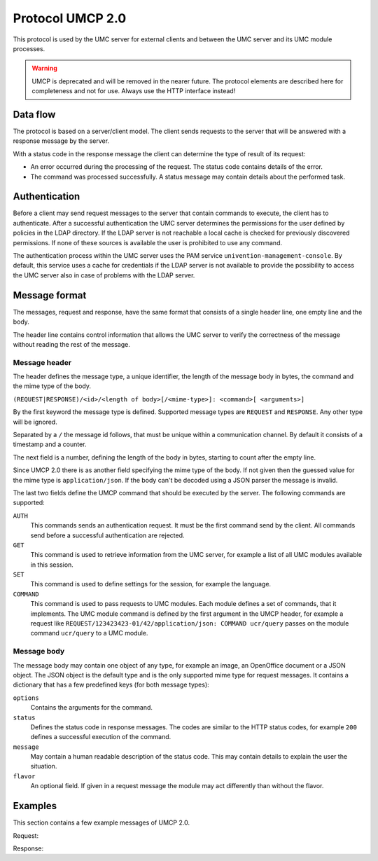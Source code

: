 .. SPDX-FileCopyrightText: 2021-2023 Univention GmbH
..
.. SPDX-License-Identifier: AGPL-3.0-only

.. _umc-umcp2:

Protocol UMCP 2.0
=================

This protocol is used by the UMC server for external clients and between the UMC
server and its UMC module processes.

.. warning::

   UMCP is deprecated and will be removed in the nearer future. The protocol
   elements are described here for completeness and not for use. Always use the
   HTTP interface instead!

.. _umc-umcp2-flow:

Data flow
---------

The protocol is based on a server/client model. The client sends requests to the
server that will be answered with a response message by the server.

With a status code in the response message the client can determine the type of
result of its request:

* An error occurred during the processing of the request. The status code
  contains details of the error.

* The command was processed successfully. A status message may contain details
  about the performed task.

.. _umc-umcp2-auth:

Authentication
--------------

Before a client may send request messages to the server that contain commands to
execute, the client has to authenticate. After a successful authentication the
UMC server determines the permissions for the user defined by policies in the
LDAP directory. If the LDAP server is not reachable a local cache is checked for
previously discovered permissions. If none of these sources is available the
user is prohibited to use any command.

The authentication process within the UMC server uses the PAM service
``univention-management-console``. By default, this service uses a cache for
credentials if the LDAP server is not available to provide the possibility to
access the UMC server also in case of problems with the LDAP server.

.. _umc-umcp2-message:

Message format
--------------

The messages, request and response, have the same format that consists
of a single header line, one empty line and the body.

The header line contains control information that allows the UMC server
to verify the correctness of the message without reading the rest of the
message.

.. _umc-umcp2-message-header:

Message header
~~~~~~~~~~~~~~

The header defines the message type, a unique identifier, the length of
the message body in bytes, the command and the mime type of the body.

``(REQUEST|RESPONSE)/<id>/<length of body>[/<mime-type>]: <command>[ <arguments>]``

By the first keyword the message type is defined. Supported message types are
``REQUEST`` and ``RESPONSE``. Any other type will be ignored.

Separated by a ``/`` the message id follows, that must be unique within a
communication channel. By default it consists of a timestamp and a counter.

The next field is a number, defining the length of the body in bytes, starting
to count after the empty line.

Since UMCP 2.0 there is as another field specifying the mime type of the body.
If not given then the guessed value for the mime type is ``application/json``.
If the body can't be decoded using a JSON parser the message is invalid.

The last two fields define the UMCP command that should be executed by the
server. The following commands are supported:

``AUTH``
   This commands sends an authentication request. It must be the first command
   send by the client. All commands send before a successful authentication are
   rejected.

``GET``
   This command is used to retrieve information from the UMC server, for example
   a list of all UMC modules available in this session.

``SET``
   This command is used to define settings for the session, for example the
   language.

``COMMAND``
   This command is used to pass requests to UMC modules. Each module defines a
   set of commands, that it implements. The UMC module command is defined by the
   first argument in the UMCP header, for example a request like
   ``REQUEST/123423423-01/42/application/json: COMMAND ucr/query`` passes on the
   module command ``ucr/query`` to a UMC module.

.. _umc-umcp2-message-body:

Message body
~~~~~~~~~~~~

The message body may contain one object of any type, for example an image, an
OpenOffice document or a JSON object. The JSON object is the default type and is
the only supported mime type for request messages. It contains a dictionary that
has a few predefined keys (for both message types):

``options``
   Contains the arguments for the command.

``status``
   Defines the status code in response messages. The codes are similar to the
   HTTP status codes, for example ``200`` defines a successful execution of the
   command.

``message``
   May contain a human readable description of the status code. This may contain
   details to explain the user the situation.

``flavor``
   An optional field. If given in a request message the module may act
   differently than without the flavor.

.. _umc-umcp2-example:

Examples
--------

This section contains a few example messages of UMCP 2.0.

.. code-block::
   :caption: Authentication request
   :name: umc-umcp2-example-auth

   REQUEST/130928961341733-1/147/application/json: AUTH

   {"username": "root", "password": "univention"}


Request:

.. code-block::
   :caption: Search for users
   :name: umc-umcp2-example-users

   REQUEST/130928961341726-0/125/application/json: COMMAND udm/query

   {"flavor": "users/user",
    "options": {"objectProperty": "name",
                "objectPropertyValue": "test1*1",
                "objectType": "users/user"}}


Response:

.. code-block::
   :caption: Response to the command request
   :name: umc-example-command-response

   RESPONSE/130928961341726-0/1639/application/json: COMMAND udm/query

   {"status": 200,
    "message": null,
    "options": {"objectProperty": "name",
                "objectPropertyValue": "test1*1",
                "objectType": "users/user"},
    "result": [{"ldap-dn": "uid=test11,cn=users,dc=univention,dc=qa",
                "path": "univention.qa:/users",
                "name": "test11",
                "objectType": "users/user"},
   ...
               {"ldap-dn": "uid=test191,cn=users,dc=univention,dc=qa",
                "path": "univention.qa:/users",
                "name": "test191",
                "objectType": "users/user"}]}
